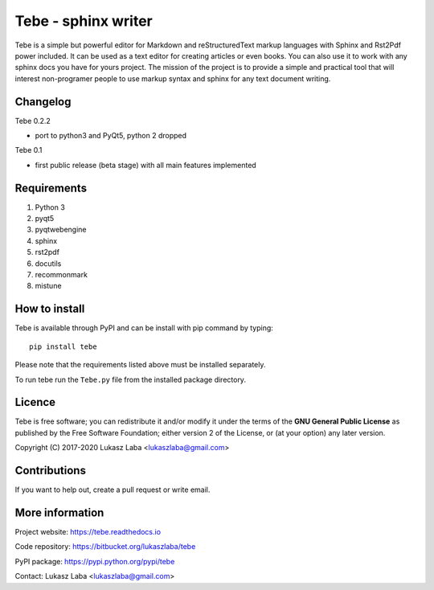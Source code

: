 ============================
Tebe - sphinx writer
============================
Tebe is a simple but powerful editor for Markdown and reStructuredText markup languages
with Sphinx and Rst2Pdf power included.
It can be used as a text editor for creating articles or even books.
You can also use it to work with any sphinx docs you have for yours project.
The mission of the project is to provide a simple and practical tool that will interest non-programer people
to use markup syntax and sphinx for any text document writing.

Changelog
---------
Tebe 0.2.2

- port to python3 and PyQt5, python 2 dropped

Tebe 0.1

- first public release (beta stage) with all main features implemented


Requirements
------------
1. Python 3
#. pyqt5
#. pyqtwebengine 
#. sphinx
#. rst2pdf
#. docutils
#. recommonmark
#. mistune

How to install
--------------
Tebe is available through PyPI and can be install with pip command by typing::

   pip install tebe

Please note that the requirements listed above must be installed separately.

To run tebe run the ``Tebe.py`` file from the installed package directory.

Licence
-------
Tebe is free software;
you can redistribute it and/or modify it under the terms of the **GNU General Public License**
as published by the Free Software Foundation;
either version 2 of the License,
or (at your option) any later version.

Copyright (C) 2017-2020 Lukasz Laba <lukaszlaba@gmail.com>

Contributions
-------------
If you want to help out, create a pull request or write email.

More information
----------------
Project website: https://tebe.readthedocs.io

Code repository: https://bitbucket.org/lukaszlaba/tebe

PyPI package: https://pypi.python.org/pypi/tebe

Contact: Lukasz Laba <lukaszlaba@gmail.com>
